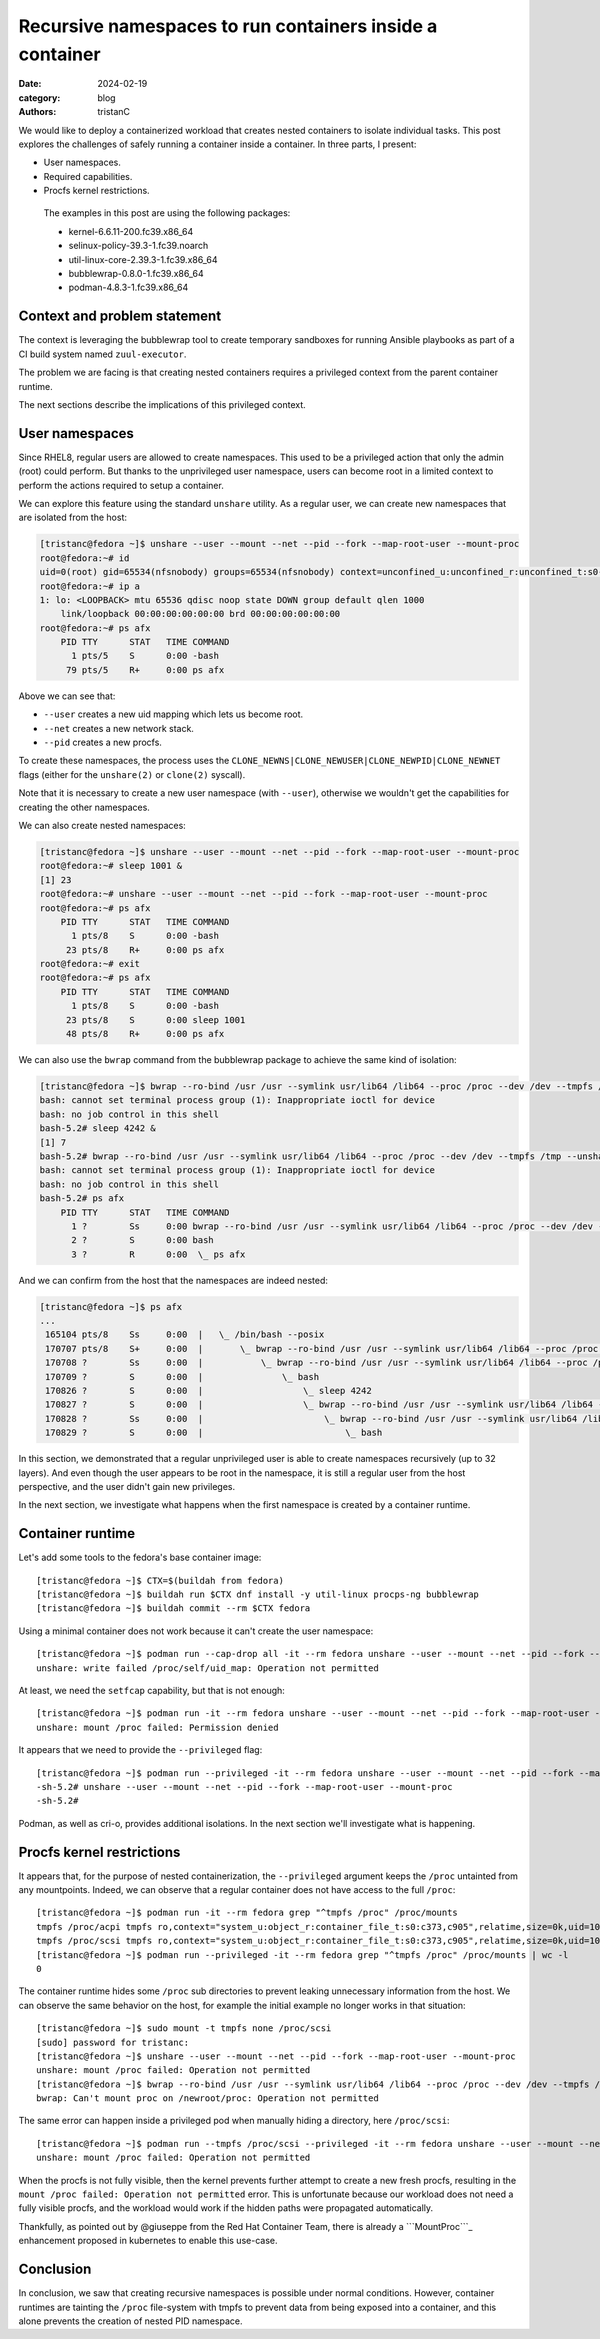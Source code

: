 Recursive namespaces to run containers inside a container
#########################################################

:date: 2024-02-19
:category: blog
:authors: tristanC

.. raw:: html

   <style type="text/css">

     .literal {
       border-radius: 6px;
       padding: 1px 1px;
       background-color: rgba(27,31,35,.05);
     }

   </style>

We would like to deploy a containerized workload that creates nested
containers to isolate individual tasks. This post explores the
challenges of safely running a container inside a container. In three
parts, I present:

-  User namespaces.
-  Required capabilities.
-  Procfs kernel restrictions.

..

   The examples in this post are using the following packages:

   -  kernel-6.6.11-200.fc39.x86_64
   -  selinux-policy-39.3-1.fc39.noarch
   -  util-linux-core-2.39.3-1.fc39.x86_64
   -  bubblewrap-0.8.0-1.fc39.x86_64
   -  podman-4.8.3-1.fc39.x86_64

Context and problem statement
=============================

The context is leveraging the bubblewrap tool to create temporary
sandboxes for running Ansible playbooks as part of a CI build system
named ``zuul-executor``.

The problem we are facing is that creating nested containers requires a
privileged context from the parent container runtime.

The next sections describe the implications of this privileged context.

User namespaces
===============

Since RHEL8, regular users are allowed to create namespaces. This used
to be a privileged action that only the admin (root) could perform. But
thanks to the unprivileged user namespace, users can become root in a
limited context to perform the actions required to setup a container.

We can explore this feature using the standard ``unshare`` utility. As a
regular user, we can create new namespaces that are isolated from the
host:

.. code-block:: ShellSession

   [tristanc@fedora ~]$ unshare --user --mount --net --pid --fork --map-root-user --mount-proc
   root@fedora:~# id
   uid=0(root) gid=65534(nfsnobody) groups=65534(nfsnobody) context=unconfined_u:unconfined_r:unconfined_t:s0-s0:c0.c1023
   root@fedora:~# ip a
   1: lo: <LOOPBACK> mtu 65536 qdisc noop state DOWN group default qlen 1000
       link/loopback 00:00:00:00:00:00 brd 00:00:00:00:00:00
   root@fedora:~# ps afx
       PID TTY      STAT   TIME COMMAND
         1 pts/5    S      0:00 -bash
        79 pts/5    R+     0:00 ps afx

Above we can see that:

-  ``--user`` creates a new uid mapping which lets us become root.
-  ``--net`` creates a new network stack.
-  ``--pid`` creates a new procfs.

To create these namespaces, the process uses the
``CLONE_NEWNS|CLONE_NEWUSER|CLONE_NEWPID|CLONE_NEWNET`` flags (either
for the ``unshare(2)`` or ``clone(2)`` syscall).

Note that it is necessary to create a new user namespace (with
``--user``), otherwise we wouldn't get the capabilities for creating the
other namespaces.

We can also create nested namespaces:

.. code-block:: ShellSession

   [tristanc@fedora ~]$ unshare --user --mount --net --pid --fork --map-root-user --mount-proc
   root@fedora:~# sleep 1001 &
   [1] 23
   root@fedora:~# unshare --user --mount --net --pid --fork --map-root-user --mount-proc
   root@fedora:~# ps afx
       PID TTY      STAT   TIME COMMAND
         1 pts/8    S      0:00 -bash
        23 pts/8    R+     0:00 ps afx
   root@fedora:~# exit
   root@fedora:~# ps afx
       PID TTY      STAT   TIME COMMAND
         1 pts/8    S      0:00 -bash
        23 pts/8    S      0:00 sleep 1001
        48 pts/8    R+     0:00 ps afx

We can also use the ``bwrap`` command from the bubblewrap package to
achieve the same kind of isolation:

.. code-block:: ShellSession

   [tristanc@fedora ~]$ bwrap --ro-bind /usr /usr --symlink usr/lib64 /lib64 --proc /proc --dev /dev --tmpfs /tmp --unshare-all --new-session --cap-add all --uid 0 bash
   bash: cannot set terminal process group (1): Inappropriate ioctl for device
   bash: no job control in this shell
   bash-5.2# sleep 4242 &
   [1] 7
   bash-5.2# bwrap --ro-bind /usr /usr --symlink usr/lib64 /lib64 --proc /proc --dev /dev --tmpfs /tmp --unshare-all --new-session --cap-add all --uid 0 bash
   bash: cannot set terminal process group (1): Inappropriate ioctl for device
   bash: no job control in this shell
   bash-5.2# ps afx
       PID TTY      STAT   TIME COMMAND
         1 ?        Ss     0:00 bwrap --ro-bind /usr /usr --symlink usr/lib64 /lib64 --proc /proc --dev /dev --tmpfs /tmp --unshare-all --new-session --cap-add all --uid 0 bash
         2 ?        S      0:00 bash
         3 ?        R      0:00  \_ ps afx

And we can confirm from the host that the namespaces are indeed nested:

.. code-block:: ShellSession

   [tristanc@fedora ~]$ ps afx
   ...
    165104 pts/8    Ss     0:00  |   \_ /bin/bash --posix
    170707 pts/8    S+     0:00  |       \_ bwrap --ro-bind /usr /usr --symlink usr/lib64 /lib64 --proc /proc --dev /dev --tmpfs /tmp --unshare-all --new-session --cap-add all --uid 0 bash
    170708 ?        Ss     0:00  |           \_ bwrap --ro-bind /usr /usr --symlink usr/lib64 /lib64 --proc /proc --dev /dev --tmpfs /tmp --unshare-all --new-session --cap-add all --uid 0 bash
    170709 ?        S      0:00  |               \_ bash
    170826 ?        S      0:00  |                   \_ sleep 4242
    170827 ?        S      0:00  |                   \_ bwrap --ro-bind /usr /usr --symlink usr/lib64 /lib64 --proc /proc --dev /dev --tmpfs /tmp --unshare-all --new-session --cap-add all --uid 0 bash
    170828 ?        Ss     0:00  |                       \_ bwrap --ro-bind /usr /usr --symlink usr/lib64 /lib64 --proc /proc --dev /dev --tmpfs /tmp --unshare-all --new-session --cap-add all --uid 0 bash
    170829 ?        S      0:00  |                           \_ bash

In this section, we demonstrated that a regular unprivileged user is
able to create namespaces recursively (up to 32 layers). And even though
the user appears to be root in the namespace, it is still a regular user
from the host perspective, and the user didn't gain new privileges.

In the next section, we investigate what happens when the first
namespace is created by a container runtime.

Container runtime
=================

Let's add some tools to the fedora's base container image:

::

   [tristanc@fedora ~]$ CTX=$(buildah from fedora)
   [tristanc@fedora ~]$ buildah run $CTX dnf install -y util-linux procps-ng bubblewrap
   [tristanc@fedora ~]$ buildah commit --rm $CTX fedora

Using a minimal container does not work because it can't create the user
namespace:

::

   [tristanc@fedora ~]$ podman run --cap-drop all -it --rm fedora unshare --user --mount --net --pid --fork --map-root-user --mount-proc
   unshare: write failed /proc/self/uid_map: Operation not permitted

At least, we need the ``setfcap`` capability, but that is not enough:

::

   [tristanc@fedora ~]$ podman run -it --rm fedora unshare --user --mount --net --pid --fork --map-root-user --mount-proc
   unshare: mount /proc failed: Permission denied

It appears that we need to provide the ``--privileged`` flag:

::

   [tristanc@fedora ~]$ podman run --privileged -it --rm fedora unshare --user --mount --net --pid --fork --map-root-user --mount-proc
   -sh-5.2# unshare --user --mount --net --pid --fork --map-root-user --mount-proc
   -sh-5.2#

Podman, as well as cri-o, provides additional isolations. In the next
section we'll investigate what is happening.

Procfs kernel restrictions
==========================

It appears that, for the purpose of nested containerization, the
``--privileged`` argument keeps the ``/proc`` untainted from any
mountpoints. Indeed, we can observe that a regular container does not
have access to the full ``/proc``:

::

   [tristanc@fedora ~]$ podman run -it --rm fedora grep "^tmpfs /proc" /proc/mounts
   tmpfs /proc/acpi tmpfs ro,context="system_u:object_r:container_file_t:s0:c373,c905",relatime,size=0k,uid=1000,gid=1000,inode64 0 0
   tmpfs /proc/scsi tmpfs ro,context="system_u:object_r:container_file_t:s0:c373,c905",relatime,size=0k,uid=1000,gid=1000,inode64 0 0
   [tristanc@fedora ~]$ podman run --privileged -it --rm fedora grep "^tmpfs /proc" /proc/mounts | wc -l
   0

The container runtime hides some ``/proc`` sub directories to prevent
leaking unnecessary information from the host. We can observe the same
behavior on the host, for example the initial example no longer works in
that situation:

::

   [tristanc@fedora ~]$ sudo mount -t tmpfs none /proc/scsi
   [sudo] password for tristanc:
   [tristanc@fedora ~]$ unshare --user --mount --net --pid --fork --map-root-user --mount-proc
   unshare: mount /proc failed: Operation not permitted
   [tristanc@fedora ~]$ bwrap --ro-bind /usr /usr --symlink usr/lib64 /lib64 --proc /proc --dev /dev --tmpfs /tmp --unshare-all --new-session --cap-add all --uid 0 ps afx
   bwrap: Can't mount proc on /newroot/proc: Operation not permitted

The same error can happen inside a privileged pod when manually hiding a
directory, here ``/proc/scsi``:

::

   [tristanc@fedora ~]$ podman run --tmpfs /proc/scsi --privileged -it --rm fedora unshare --user --mount --net --pid --fork --map-root-user --mount-proc
   unshare: mount /proc failed: Operation not permitted

When the procfs is not fully visible, then the kernel prevents further
attempt to create a new fresh procfs, resulting in the
``mount /proc failed: Operation not permitted`` error. This is
unfortunate because our workload does not need a fully visible procfs,
and the workload would work if the hidden paths were propagated
automatically.

Thankfully, as pointed out by @giuseppe from the Red Hat Container Team,
there is already a ```MountProc```_ enhancement proposed in kubernetes
to enable this use-case.

Conclusion
==========

In conclusion, we saw that creating recursive namespaces is possible
under normal conditions. However, container runtimes are tainting the
``/proc`` file-system with tmpfs to prevent data from being exposed into
a container, and this alone prevents the creation of nested PID
namespace.

.. _``MountProc``: https://github.com/kubernetes/enhancements/issues/4265
